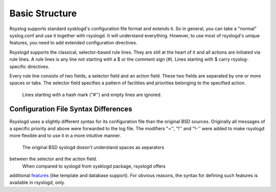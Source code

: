 Basic Structure
===============

Rsyslog supports standard sysklogd's configuration file format and
extends it. So in general, you can take a "normal" syslog.conf and use
it together with rsyslogd. It will understand everything. However, to
use most of rsyslogd's unique features, you need to add extended
configuration directives.

Rsyslogd supports the classical, selector-based rule lines. They are
still at the heart of it and all actions are initiated via rule lines. A
rule lines is any line not starting with a $ or the comment sign (#).
Lines starting with $ carry rsyslog-specific directives.

Every rule line consists of two fields, a selector field and an action
field. These two fields are separated by one or more spaces or tabs. The
selector field specifies a pattern of facilities and priorities
belonging to the specified action.
 Lines starting with a hash mark ("#'') and empty lines are ignored.
 
Configuration File Syntax Differences
-------------------------------------

Rsyslogd uses a slightly different syntax for its configuration file
than the original BSD sources. Originally all messages of a specific
priority and above were forwarded to the log file. The modifiers "='',
"!'' and "!-'' were added to make rsyslogd more flexible and to use it
in a more intuitive manner.
 The original BSD syslogd doesn't understand spaces as separators
between the selector and the action field.
 When compared to syslogd from sysklogd package, rsyslogd offers
additional `features <features.html>`_ (like template and database
support). For obvious reasons, the syntax for defining such features is
available in rsyslogd, only.